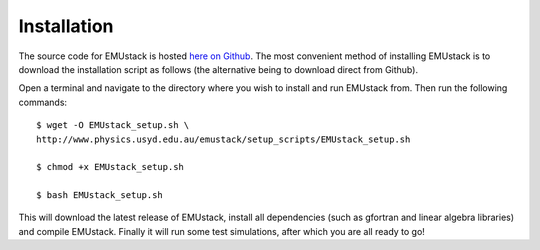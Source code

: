 Installation
================

The source code for EMUstack is hosted  `here on Github <https://github.com/bjornsturmberg/EMUstack>`_. The most convenient method of installing EMUstack is to download the installation script as follows (the alternative being to download direct from Github).

Open a terminal and navigate to the directory where you wish to install and run EMUstack from. Then run the following commands::

	$ wget -O EMUstack_setup.sh \ 
	http://www.physics.usyd.edu.au/emustack/setup_scripts/EMUstack_setup.sh

	$ chmod +x EMUstack_setup.sh
	
	$ bash EMUstack_setup.sh


This will download the latest release of EMUstack, install all dependencies (such as gfortran and linear algebra libraries) and compile EMUstack. Finally it will run some test simulations, after which you are all ready to go! 